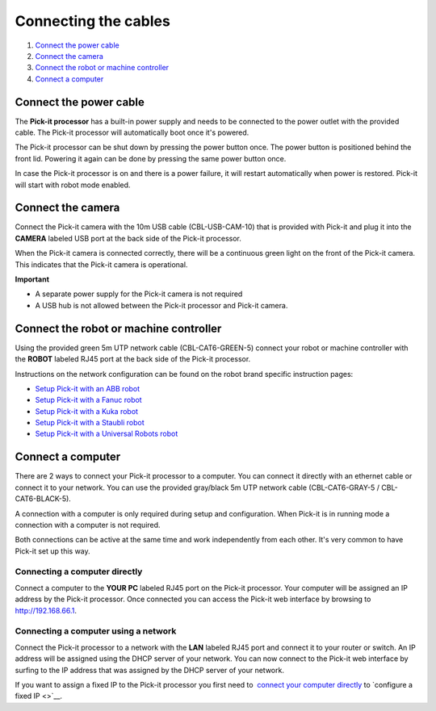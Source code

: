 Connecting the cables
---------------------

#. `Connect the power cable <#power-cable>`__
#. `Connect the camera <#camera>`__
#. `Connect the robot or machine controller <#robot>`__
#. `Connect a computer <#computer>`__

Connect the power cable
~~~~~~~~~~~~~~~~~~~~~~~

The **Pick-it processor** has a built-in power supply and needs to be
connected to the power outlet with the provided cable. The Pick-it
processor will automatically boot once it's powered.

The Pick-it processor can be shut down by pressing the power button
once. The power button is positioned behind the front lid. Powering it
again can be done by pressing the same power button once.

In case the Pick-it processor is on and there is a power failure, it
will restart automatically when power is restored. Pick-it will start
with robot mode enabled.

Connect the camera
~~~~~~~~~~~~~~~~~~

Connect the Pick-it camera with the 10m USB cable (CBL-USB-CAM-10) that
is provided with Pick-it and plug it into the **CAMERA** labeled USB
port at the back side of the Pick-it processor.

When the Pick-it camera is connected correctly, there will be a
continuous green light on the front of the Pick-it camera. This
indicates that the Pick-it camera is operational.

.. raw:: html

   <div class="callout-yellow">

**Important**

-  A separate power supply for the Pick-it camera is not required
-  A USB hub is not allowed between the Pick-it processor and Pick-it
   camera.

.. raw:: html

   </div>

Connect the robot or machine controller
~~~~~~~~~~~~~~~~~~~~~~~~~~~~~~~~~~~~~~~

.. raw:: html

   <div>

Using the provided green 5m UTP network cable (CBL-CAT6-GREEN-5) connect
your robot or machine controller with the **ROBOT** labeled RJ45 port at
the back side of the Pick-it processor.

.. raw:: html

   </div>

Instructions on the network configuration can be found on the robot
brand specific instruction pages:

-  `Setup Pick-it with an ABB
   robot <http://support.pickit3d.com/article/55-setup-pick-it-with-an-abb-robot>`__
-  `Setup Pick-it with a Fanuc
   robot <http://support.pickit3d.com/article/6-setup-pick-it-with-a-fanuc-robot>`__
-  `Setup Pick-it with a Kuka
   robot <http://support.pickit3d.com/article/64-setting-up-pick-it-with-a-kuka-robot>`__
-  `Setup Pick-it with a Staubli
   robot <http://support.pickit3d.com/article/45-set-up-pick-it-with-a-staubli-robot>`__
-  `Setup Pick-it with a Universal Robots
   robot <http://support.pickit3d.com/article/13-set-up-pick-it-with-a-universal-robot>`__

Connect a computer
~~~~~~~~~~~~~~~~~~

There are 2 ways to connect your Pick-it processor to a computer. You
can connect it directly with an ethernet cable or connect it to your
network. You can use the provided gray/black 5m UTP network cable
(CBL-CAT6-GRAY-5 / CBL-CAT6-BLACK-5).

A connection with a computer is only required during setup and
configuration. When Pick-it is in running mode a connection with a
computer is not required.

Both connections can be active at the same time and work independently
from each other. It's very common to have Pick-it set up this way.

Connecting a computer directly
^^^^^^^^^^^^^^^^^^^^^^^^^^^^^^

Connect a computer to the **YOUR PC** labeled RJ45 port on the Pick-it
processor. Your computer will be assigned an IP address by the Pick-it
processor. Once connected you can access the Pick-it web interface by
browsing to  http://192.168.66.1.

Connecting a computer using a network
^^^^^^^^^^^^^^^^^^^^^^^^^^^^^^^^^^^^^

Connect the Pick-it processor to a network with the **LAN** labeled RJ45
port and connect it to your router or switch. An IP address will be
assigned using the DHCP server of your network. You can now connect to
the Pick-it web interface by surfing to the IP address that was assigned
by the DHCP server of your network.

If you want to assign a fixed IP to the Pick-it processor you first need
to  `connect your computer directly <#connect-computer-directly>`__
to \ `configure a fixed IP <>`__.